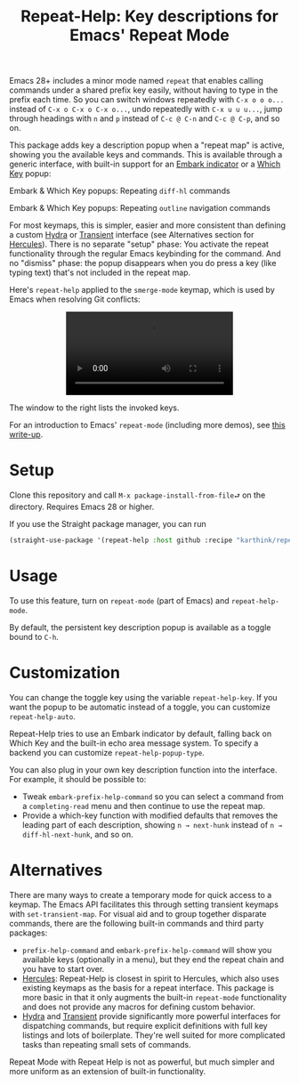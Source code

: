 #+title: Repeat-Help: Key descriptions for Emacs' Repeat Mode

Emacs 28+ includes a minor mode named =repeat= that enables calling commands under a shared prefix key easily, without having to type in the prefix each time. So you can switch windows repeatedly with ~C-x o o o...~ instead of ~C-x o C-x o C-x o...~, undo repeatedly with ~C-x u u u...~, jump through headings with ~n~ and ~p~ instead of ~C-c @ C-n~ and ~C-c @ C-p~,  and so on.

This package adds key a description popup when a "repeat map" is active, showing you the available keys and commands. This is available through a generic interface, with built-in support for an [[https://github.com/oantolin/embark#showing-information-about-available-targets-and-actions][Embark indicator]] or a [[https://github.com/justbur/emacs-which-key/][Which Key]] popup:

Embark & Which Key popups: Repeating =diff-hl= commands
#+html: <p align="center" width="100%"><img src="https://user-images.githubusercontent.com/8607532/177290774-a68de45d-16f4-48f0-b7ab-25c24e0b5855.png" width="50%"></img><img src="https://user-images.githubusercontent.com/8607532/177291096-b7d1962b-d457-496a-96fd-6258b93e728a.png" width="50%"></img></p>

Embark & Which Key popups: Repeating =outline= navigation commands
#+html: <p align="center" width="100%"><img src="https://user-images.githubusercontent.com/8607532/177291022-b5151509-d25e-4a89-bda4-33b89c8c40a3.png" width="50%"></img><img src="https://user-images.githubusercontent.com/8607532/177291140-5d08ea5e-be6c-41b4-bfdc-3d2e4ccfd97f.png" width="50%"></img></p>

For most keymaps, this is simpler, easier and more consistent than defining a custom [[https://github.com/abo-abo/hydra][Hydra]] or [[https://github.com/magit/transient][Transient]] interface (see Alternatives section for [[https://gitlab.com/jjzmajic/hercules.el][Hercules]]). There is no separate "setup" phase: You activate the repeat functionality through the regular Emacs keybinding for the command. And no "dismiss" phase: the popup disappears when you do press a key (like typing text) that's not included in the repeat map.

Here's =repeat-help= applied to the =smerge-mode= keymap, which is used by Emacs when resolving Git conflicts:

#+html: <p align="center" width="100%"><video src="https://user-images.githubusercontent.com/8607532/177309987-fc76c006-900b-4b56-abc9-4a27b1d4b349.mp4"><a href="https://user-images.githubusercontent.com/8607532/177309987-fc76c006-900b-4b56-abc9-4a27b1d4b349.mp4">[VIDEO]</a></video></p>

The window to the right lists the invoked keys.

For an introduction to Emacs' =repeat-mode= (including more demos), see [[https://karthinks.com/software/it-bears-repeating][this write-up]].

* Setup
Clone this repository and call =M-x package-install-from-file⮐= on the directory. Requires Emacs 28 or higher.

If you use the Straight package manager, you can run
#+BEGIN_SRC emacs-lisp
(straight-use-package '(repeat-help :host github :recipe "karthink/repeat-help"))
#+END_SRC

* Usage
To use this feature, turn on =repeat-mode= (part of Emacs) and =repeat-help-mode=.

By default, the persistent key description popup is available as a toggle bound to ~C-h~.

* Customization
You can change the toggle key using the variable =repeat-help-key=. If you want the popup to be automatic instead of a toggle, you can customize =repeat-help-auto=.

Repeat-Help tries to use an Embark indicator by default, falling back on Which Key and the built-in echo area message system. To specify a backend you can customize =repeat-help-popup-type=.

You can also plug in your own key description function into the interface. For example, it should be possible to:
- Tweak =embark-prefix-help-command= so you can select a command from a =completing-read= menu and then continue to use the repeat map.
- Provide a which-key function with modified defaults that removes the leading part of each description, showing =n → next-hunk= instead of =n → diff-hl-next-hunk=, and so on.

* Alternatives
There are many ways to create a temporary mode for quick access to a keymap. The Emacs API facilitates this through setting transient keymaps with =set-transient-map=. For visual aid and to group together disparate commands, there are the following built-in commands and third party packages:
- =prefix-help-command= and =embark-prefix-help-command= will show you available keys (optionally in a menu), but they end the repeat chain and you have to start over.
- [[https://gitlab.com/jjzmajic/hercules.el][Hercules]]:  Repeat-Help is closest in spirit to Hercules, which also uses existing keymaps as the basis for a repeat interface. This package is more basic in that it only augments the built-in =repeat-mode= functionality and does not provide any macros for defining custom behavior.
- [[https://github.com/abo-abo/hydra/][Hydra]] and [[https://github.com/magit/transient][Transient]] provide significantly more powerful interfaces for dispatching commands, but require explicit definitions with full key listings and lots of boilerplate. They're well suited for more complicated tasks than repeating small sets of commands.

Repeat Mode with Repeat Help is not as powerful, but much simpler and more uniform as an extension of built-in functionality.
